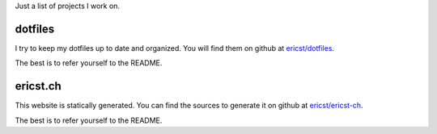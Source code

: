 .. title: Projects
.. slug: projects
.. date: 2016-05-18 20:48:56 UTC+02:00
.. tags: 
.. category: 
.. link: 
.. description: 
.. type: text

Just a list of projects I work on. 

dotfiles
========

I try to keep my dotfiles up to date and organized. You will find them on github at `ericst/dotfiles <https://github.com/ericst/dotfiles>`_.

The best is to refer yourself to the README.

ericst.ch
=========

This website is statically generated. You can find the sources to generate it on github at `ericst/ericst-ch <https://github.com/ericst/ericst-ch>`_.

The best is to refer yourself to the README.
